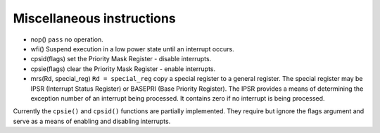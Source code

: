 Miscellaneous instructions
==========================

* nop() ``pass`` no operation.
* wfi() Suspend execution in a low power state until an interrupt occurs.
* cpsid(flags) set the Priority Mask Register - disable interrupts.
* cpsie(flags) clear the Priority Mask Register - enable interrupts.
* mrs(Rd, special_reg) ``Rd = special_reg`` copy a special register to a general register. The special register
  may be IPSR (Interrupt Status Register) or BASEPRI (Base Priority Register). The IPSR provides a means of determining
  the exception number of an interrupt being processed. It contains zero if no interrupt is being processed.

Currently the ``cpsie()`` and ``cpsid()`` functions are partially implemented.
They require but ignore the flags argument and serve as a means of enabling and disabling interrupts.
